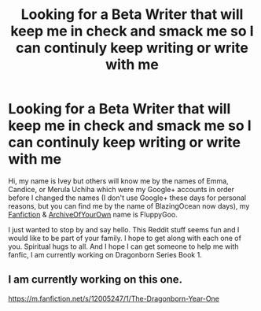#+TITLE: Looking for a Beta Writer that will keep me in check and smack me so I can continuly keep writing or write with me

* Looking for a Beta Writer that will keep me in check and smack me so I can continuly keep writing or write with me
:PROPERTIES:
:Author: TR_FluppyGoo
:Score: 13
:DateUnix: 1562941485.0
:DateShort: 2019-Jul-12
:FlairText: Misc
:END:
Hi, my name is Ivey but others will know me by the names of Emma, Candice, or Merula Uchiha which were my Google+ accounts in order before I changed the names (I don't use Google+ these days for personal reasons, but you can find me by the name of BlazingOcean now days), my [[https://www.fanfiction.net/u/7483515/][Fanfiction]] & [[https://archiveofourown.org/users/FluppyGoo][ArchiveOfYourOwn]] name is FluppyGoo.

I just wanted to stop by and say hello. This Reddit stuff seems fun and I would like to be part of your family. I hope to get along with each one of you. Spiritual hugs to all. And I hope I can get someone to help me with fanfic, I am currently working on Dragonborn Series Book 1.


** I am currently working on this one.

[[https://m.fanfiction.net/s/12005247/1/The-Dragonborn-Year-One]]
:PROPERTIES:
:Author: TR_FluppyGoo
:Score: 2
:DateUnix: 1562941543.0
:DateShort: 2019-Jul-12
:END:
